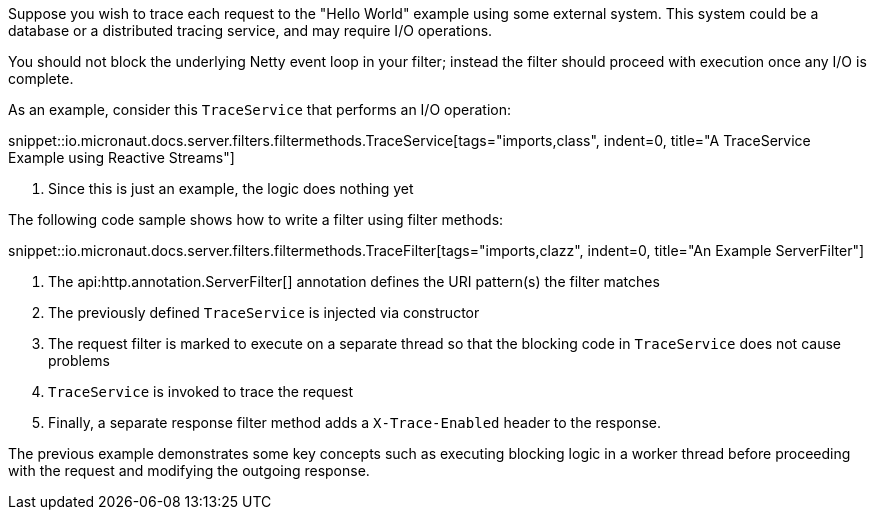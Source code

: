 Suppose you wish to trace each request to the "Hello World" example using some external system. This system could be a database or a distributed tracing service, and may require I/O operations.

You should not block the underlying Netty event loop in your filter; instead the filter should proceed with execution once any I/O is complete.

As an example, consider this `TraceService` that performs an I/O operation:

snippet::io.micronaut.docs.server.filters.filtermethods.TraceService[tags="imports,class", indent=0, title="A TraceService Example using Reactive Streams"]

<1> Since this is just an example, the logic does nothing yet

The following code sample shows how to write a filter using filter methods:

snippet::io.micronaut.docs.server.filters.filtermethods.TraceFilter[tags="imports,clazz", indent=0, title="An Example ServerFilter"]

<1> The api:http.annotation.ServerFilter[] annotation defines the URI pattern(s) the filter matches
<2> The previously defined `TraceService` is injected via constructor
<3> The request filter is marked to execute on a separate thread so that the blocking code in `TraceService` does not cause problems
<4> `TraceService` is invoked to trace the request
<5> Finally, a separate response filter method adds a `X-Trace-Enabled` header to the response.

The previous example demonstrates some key concepts such as executing blocking logic in a worker thread before proceeding with the request and modifying the outgoing response.
